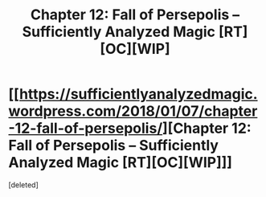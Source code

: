 #+TITLE: Chapter 12: Fall of Persepolis – Sufficiently Analyzed Magic [RT][OC][WIP]

* [[https://sufficientlyanalyzedmagic.wordpress.com/2018/01/07/chapter-12-fall-of-persepolis/][Chapter 12: Fall of Persepolis – Sufficiently Analyzed Magic [RT][OC][WIP]]]
:PROPERTIES:
:Score: 8
:DateUnix: 1515359944.0
:DateShort: 2018-Jan-08
:END:
[deleted]

